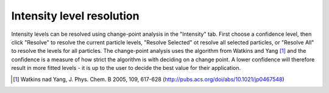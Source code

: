 Intensity level resolution
==========================

Intensity levels can be resolved using change-point analysis in the "Intensity" tab. First choose a confidence level,
then click "Resolve" to resolve the current particle levels, "Resolve Selected" ot resolve all selected particles, or
"Resolve All" to resolve the levels for all particles. The change-point analysis uses the algorithm from Watkins and
Yang [#]_  and the confidence is a measure of how strict the algorithm is with deciding on a change point. A lower
confidence will therefore result in more fitted levels - it is up to the user to decide the best value for their
application.

.. [#] Watkins nad Yang, J. Phys. Chem. B 2005, 109, 617-628 (http://pubs.acs.org/doi/abs/10.1021/jp0467548)